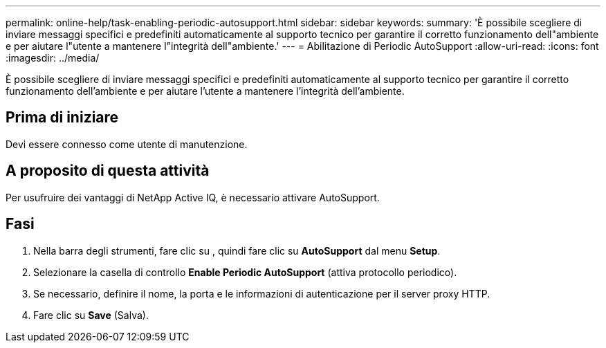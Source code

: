 ---
permalink: online-help/task-enabling-periodic-autosupport.html 
sidebar: sidebar 
keywords:  
summary: 'È possibile scegliere di inviare messaggi specifici e predefiniti automaticamente al supporto tecnico per garantire il corretto funzionamento dell"ambiente e per aiutare l"utente a mantenere l"integrità dell"ambiente.' 
---
= Abilitazione di Periodic AutoSupport
:allow-uri-read: 
:icons: font
:imagesdir: ../media/


[role="lead"]
È possibile scegliere di inviare messaggi specifici e predefiniti automaticamente al supporto tecnico per garantire il corretto funzionamento dell'ambiente e per aiutare l'utente a mantenere l'integrità dell'ambiente.



== Prima di iniziare

Devi essere connesso come utente di manutenzione.



== A proposito di questa attività

Per usufruire dei vantaggi di NetApp Active IQ, è necessario attivare AutoSupport.



== Fasi

. Nella barra degli strumenti, fare clic su *image:../media/clusterpage-settings-icon.gif[""]*, quindi fare clic su *AutoSupport* dal menu *Setup*.
. Selezionare la casella di controllo *Enable Periodic AutoSupport* (attiva protocollo periodico).
. Se necessario, definire il nome, la porta e le informazioni di autenticazione per il server proxy HTTP.
. Fare clic su *Save* (Salva).

